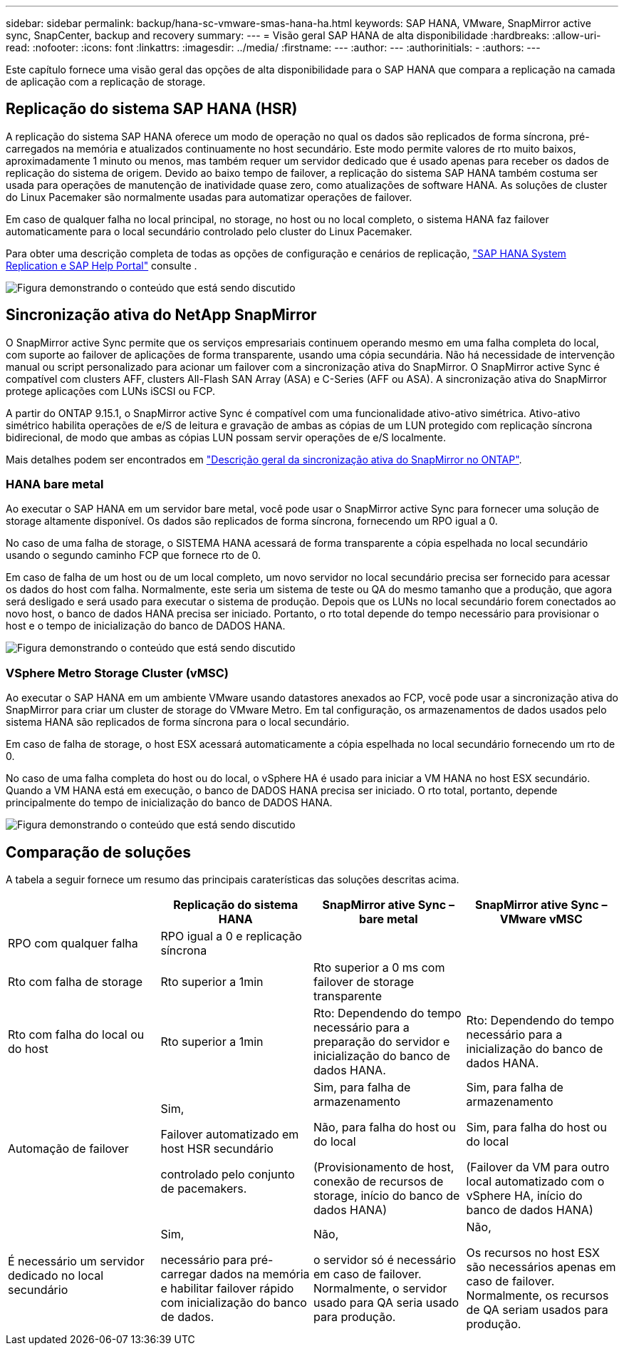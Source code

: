 ---
sidebar: sidebar 
permalink: backup/hana-sc-vmware-smas-hana-ha.html 
keywords: SAP HANA, VMware, SnapMirror active sync, SnapCenter, backup and recovery 
summary:  
---
= Visão geral SAP HANA de alta disponibilidade
:hardbreaks:
:allow-uri-read: 
:nofooter: 
:icons: font
:linkattrs: 
:imagesdir: ../media/
:firstname: ---
:author: ---
:authorinitials: -
:authors: ---


[role="lead"]
Este capítulo fornece uma visão geral das opções de alta disponibilidade para o SAP HANA que compara a replicação na camada de aplicação com a replicação de storage.



== Replicação do sistema SAP HANA (HSR)

A replicação do sistema SAP HANA oferece um modo de operação no qual os dados são replicados de forma síncrona, pré-carregados na memória e atualizados continuamente no host secundário. Este modo permite valores de rto muito baixos, aproximadamente 1 minuto ou menos, mas também requer um servidor dedicado que é usado apenas para receber os dados de replicação do sistema de origem. Devido ao baixo tempo de failover, a replicação do sistema SAP HANA também costuma ser usada para operações de manutenção de inatividade quase zero, como atualizações de software HANA. As soluções de cluster do Linux Pacemaker são normalmente usadas para automatizar operações de failover.

Em caso de qualquer falha no local principal, no storage, no host ou no local completo, o sistema HANA faz failover automaticamente para o local secundário controlado pelo cluster do Linux Pacemaker.

Para obter uma descrição completa de todas as opções de configuração e cenários de replicação, https://help.sap.com/docs/SAP_HANA_PLATFORM/4e9b18c116aa42fc84c7dbfd02111aba/afac7100bc6d47729ae8eae32da5fdec.html["SAP HANA System Replication e SAP Help Portal"] consulte .

image:sc-saphana-vmware-smas-image2.png["Figura demonstrando o conteúdo que está sendo discutido"]



== Sincronização ativa do NetApp SnapMirror

O SnapMirror active Sync permite que os serviços empresariais continuem operando mesmo em uma falha completa do local, com suporte ao failover de aplicações de forma transparente, usando uma cópia secundária. Não há necessidade de intervenção manual ou script personalizado para acionar um failover com a sincronização ativa do SnapMirror. O SnapMirror active Sync é compatível com clusters AFF, clusters All-Flash SAN Array (ASA) e C-Series (AFF ou ASA). A sincronização ativa do SnapMirror protege aplicações com LUNs iSCSI ou FCP.

A partir do ONTAP 9.15.1, o SnapMirror active Sync é compatível com uma funcionalidade ativo-ativo simétrica. Ativo-ativo simétrico habilita operações de e/S de leitura e gravação de ambas as cópias de um LUN protegido com replicação síncrona bidirecional, de modo que ambas as cópias LUN possam servir operações de e/S localmente.

Mais detalhes podem ser encontrados em https://docs.netapp.com/us-en/ontap/snapmirror-active-sync/index.html["Descrição geral da sincronização ativa do SnapMirror no ONTAP"].



=== HANA bare metal

Ao executar o SAP HANA em um servidor bare metal, você pode usar o SnapMirror active Sync para fornecer uma solução de storage altamente disponível. Os dados são replicados de forma síncrona, fornecendo um RPO igual a 0.

No caso de uma falha de storage, o SISTEMA HANA acessará de forma transparente a cópia espelhada no local secundário usando o segundo caminho FCP que fornece rto de 0.

Em caso de falha de um host ou de um local completo, um novo servidor no local secundário precisa ser fornecido para acessar os dados do host com falha. Normalmente, este seria um sistema de teste ou QA do mesmo tamanho que a produção, que agora será desligado e será usado para executar o sistema de produção. Depois que os LUNs no local secundário forem conectados ao novo host, o banco de dados HANA precisa ser iniciado. Portanto, o rto total depende do tempo necessário para provisionar o host e o tempo de inicialização do banco de DADOS HANA.

image:sc-saphana-vmware-smas-image3.png["Figura demonstrando o conteúdo que está sendo discutido"]



=== VSphere Metro Storage Cluster (vMSC)

Ao executar o SAP HANA em um ambiente VMware usando datastores anexados ao FCP, você pode usar a sincronização ativa do SnapMirror para criar um cluster de storage do VMware Metro. Em tal configuração, os armazenamentos de dados usados pelo sistema HANA são replicados de forma síncrona para o local secundário.

Em caso de falha de storage, o host ESX acessará automaticamente a cópia espelhada no local secundário fornecendo um rto de 0.

No caso de uma falha completa do host ou do local, o vSphere HA é usado para iniciar a VM HANA no host ESX secundário. Quando a VM HANA está em execução, o banco de DADOS HANA precisa ser iniciado. O rto total, portanto, depende principalmente do tempo de inicialização do banco de DADOS HANA.

image:sc-saphana-vmware-smas-image4.png["Figura demonstrando o conteúdo que está sendo discutido"]



== Comparação de soluções

A tabela a seguir fornece um resumo das principais caraterísticas das soluções descritas acima.

[cols="25%,^25%,^25%,^25%"]
|===
|  | Replicação do sistema HANA | SnapMirror ative Sync – bare metal | SnapMirror ative Sync – VMware vMSC 


| RPO com qualquer falha | RPO igual a 0 e replicação síncrona |  |  


| Rto com falha de storage | Rto superior a 1min | Rto superior a 0 ms com failover de storage transparente |  


| Rto com falha do local ou do host | Rto superior a 1min | Rto: Dependendo do tempo necessário para a preparação do servidor e inicialização do banco de dados HANA. | Rto: Dependendo do tempo necessário para a inicialização do banco de dados HANA. 


| Automação de failover  a| 
Sim,

Failover automatizado em host HSR secundário

controlado pelo conjunto de pacemakers.
 a| 
Sim, para falha de armazenamento

Não, para falha do host ou do local

(Provisionamento de host, conexão de recursos de storage, início do banco de dados HANA)
 a| 
Sim, para falha de armazenamento

Sim, para falha do host ou do local

(Failover da VM para outro local automatizado com o vSphere HA, início do banco de dados HANA)



| É necessário um servidor dedicado no local secundário  a| 
Sim,

necessário para pré-carregar dados na memória e habilitar failover rápido com inicialização do banco de dados.
 a| 
Não,

o servidor só é necessário em caso de failover. Normalmente, o servidor usado para QA seria usado para produção.
 a| 
Não,

Os recursos no host ESX são necessários apenas em caso de failover. Normalmente, os recursos de QA seriam usados para produção.

|===